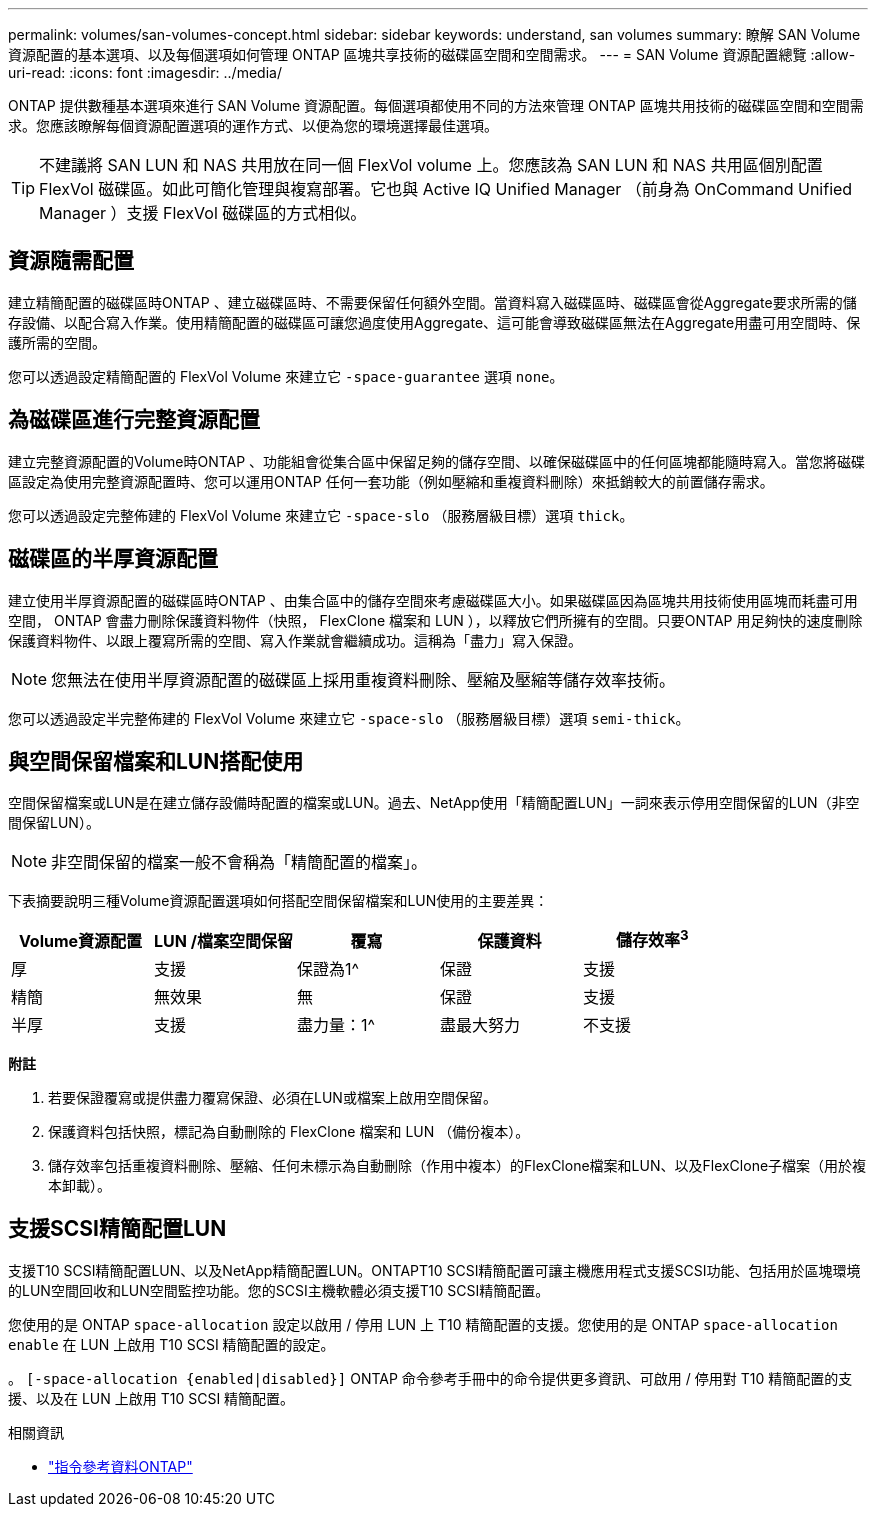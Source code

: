 ---
permalink: volumes/san-volumes-concept.html 
sidebar: sidebar 
keywords: understand, san volumes 
summary: 瞭解 SAN Volume 資源配置的基本選項、以及每個選項如何管理 ONTAP 區塊共享技術的磁碟區空間和空間需求。 
---
= SAN Volume 資源配置總覽
:allow-uri-read: 
:icons: font
:imagesdir: ../media/


[role="lead"]
ONTAP 提供數種基本選項來進行 SAN Volume 資源配置。每個選項都使用不同的方法來管理 ONTAP 區塊共用技術的磁碟區空間和空間需求。您應該瞭解每個資源配置選項的運作方式、以便為您的環境選擇最佳選項。

[TIP]
====
不建議將 SAN LUN 和 NAS 共用放在同一個 FlexVol volume 上。您應該為 SAN LUN 和 NAS 共用區個別配置 FlexVol 磁碟區。如此可簡化管理與複寫部署。它也與 Active IQ Unified Manager （前身為 OnCommand Unified Manager ）支援 FlexVol 磁碟區的方式相似。

====


== 資源隨需配置

建立精簡配置的磁碟區時ONTAP 、建立磁碟區時、不需要保留任何額外空間。當資料寫入磁碟區時、磁碟區會從Aggregate要求所需的儲存設備、以配合寫入作業。使用精簡配置的磁碟區可讓您過度使用Aggregate、這可能會導致磁碟區無法在Aggregate用盡可用空間時、保護所需的空間。

您可以透過設定精簡配置的 FlexVol Volume 來建立它 `-space-guarantee` 選項 `none`。



== 為磁碟區進行完整資源配置

建立完整資源配置的Volume時ONTAP 、功能組會從集合區中保留足夠的儲存空間、以確保磁碟區中的任何區塊都能隨時寫入。當您將磁碟區設定為使用完整資源配置時、您可以運用ONTAP 任何一套功能（例如壓縮和重複資料刪除）來抵銷較大的前置儲存需求。

您可以透過設定完整佈建的 FlexVol Volume 來建立它 `-space-slo` （服務層級目標）選項 `thick`。



== 磁碟區的半厚資源配置

建立使用半厚資源配置的磁碟區時ONTAP 、由集合區中的儲存空間來考慮磁碟區大小。如果磁碟區因為區塊共用技術使用區塊而耗盡可用空間， ONTAP 會盡力刪除保護資料物件（快照， FlexClone 檔案和 LUN ），以釋放它們所擁有的空間。只要ONTAP 用足夠快的速度刪除保護資料物件、以跟上覆寫所需的空間、寫入作業就會繼續成功。這稱為「盡力」寫入保證。

[NOTE]
====
您無法在使用半厚資源配置的磁碟區上採用重複資料刪除、壓縮及壓縮等儲存效率技術。

====
您可以透過設定半完整佈建的 FlexVol Volume 來建立它 `-space-slo` （服務層級目標）選項 `semi-thick`。



== 與空間保留檔案和LUN搭配使用

空間保留檔案或LUN是在建立儲存設備時配置的檔案或LUN。過去、NetApp使用「精簡配置LUN」一詞來表示停用空間保留的LUN（非空間保留LUN）。

[NOTE]
====
非空間保留的檔案一般不會稱為「精簡配置的檔案」。

====
下表摘要說明三種Volume資源配置選項如何搭配空間保留檔案和LUN使用的主要差異：

[cols="5*"]
|===
| Volume資源配置 | LUN /檔案空間保留 | 覆寫 | 保護資料 | 儲存效率^3^ 


 a| 
厚
 a| 
支援
 a| 
保證為1^
 a| 
保證
 a| 
支援



 a| 
精簡
 a| 
無效果
 a| 
無
 a| 
保證
 a| 
支援



 a| 
半厚
 a| 
支援
 a| 
盡力量：1^
 a| 
盡最大努力
 a| 
不支援

|===
*附註*

. 若要保證覆寫或提供盡力覆寫保證、必須在LUN或檔案上啟用空間保留。
. 保護資料包括快照，標記為自動刪除的 FlexClone 檔案和 LUN （備份複本）。
. 儲存效率包括重複資料刪除、壓縮、任何未標示為自動刪除（作用中複本）的FlexClone檔案和LUN、以及FlexClone子檔案（用於複本卸載）。




== 支援SCSI精簡配置LUN

支援T10 SCSI精簡配置LUN、以及NetApp精簡配置LUN。ONTAPT10 SCSI精簡配置可讓主機應用程式支援SCSI功能、包括用於區塊環境的LUN空間回收和LUN空間監控功能。您的SCSI主機軟體必須支援T10 SCSI精簡配置。

您使用的是 ONTAP `space-allocation` 設定以啟用 / 停用 LUN 上 T10 精簡配置的支援。您使用的是 ONTAP `space-allocation enable` 在 LUN 上啟用 T10 SCSI 精簡配置的設定。

。 `[-space-allocation {enabled|disabled}]` ONTAP 命令參考手冊中的命令提供更多資訊、可啟用 / 停用對 T10 精簡配置的支援、以及在 LUN 上啟用 T10 SCSI 精簡配置。

.相關資訊
* https://docs.netapp.com/us-en/ontap-cli["指令參考資料ONTAP"^]

